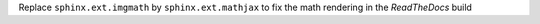 Replace ``sphinx.ext.imgmath`` by ``sphinx.ext.mathjax`` to fix the math rendering in the *ReadTheDocs* build
